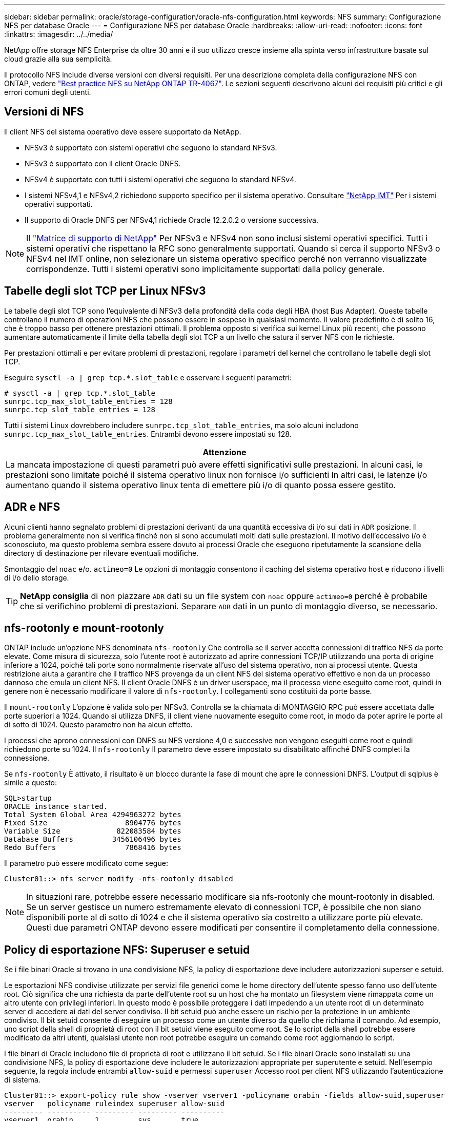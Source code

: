 ---
sidebar: sidebar 
permalink: oracle/storage-configuration/oracle-nfs-configuration.html 
keywords: NFS 
summary: Configurazione NFS per database Oracle 
---
= Configurazione NFS per database Oracle
:hardbreaks:
:allow-uri-read: 
:nofooter: 
:icons: font
:linkattrs: 
:imagesdir: ../../media/


[role="lead"]
NetApp offre storage NFS Enterprise da oltre 30 anni e il suo utilizzo cresce insieme alla spinta verso infrastrutture basate sul cloud grazie alla sua semplicità.

Il protocollo NFS include diverse versioni con diversi requisiti. Per una descrizione completa della configurazione NFS con ONTAP, vedere link:https://www.netapp.com/pdf.html?item=/media/10720-tr-4067.pdf["Best practice NFS su NetApp ONTAP TR-4067"^]. Le sezioni seguenti descrivono alcuni dei requisiti più critici e gli errori comuni degli utenti.



== Versioni di NFS

Il client NFS del sistema operativo deve essere supportato da NetApp.

* NFSv3 è supportato con sistemi operativi che seguono lo standard NFSv3.
* NFSv3 è supportato con il client Oracle DNFS.
* NFSv4 è supportato con tutti i sistemi operativi che seguono lo standard NFSv4.
* I sistemi NFSv4,1 e NFSv4,2 richiedono supporto specifico per il sistema operativo. Consultare link:https://imt.netapp.com/matrix/#search["NetApp IMT"^] Per i sistemi operativi supportati.
* Il supporto di Oracle DNFS per NFSv4,1 richiede Oracle 12.2.0.2 o versione successiva.



NOTE: Il link:https://imt.netapp.com/matrix/#search["Matrice di supporto di NetApp"] Per NFSv3 e NFSv4 non sono inclusi sistemi operativi specifici. Tutti i sistemi operativi che rispettano la RFC sono generalmente supportati. Quando si cerca il supporto NFSv3 o NFSv4 nel IMT online, non selezionare un sistema operativo specifico perché non verranno visualizzate corrispondenze. Tutti i sistemi operativi sono implicitamente supportati dalla policy generale.



== Tabelle degli slot TCP per Linux NFSv3

Le tabelle degli slot TCP sono l'equivalente di NFSv3 della profondità della coda degli HBA (host Bus Adapter). Queste tabelle controllano il numero di operazioni NFS che possono essere in sospeso in qualsiasi momento. Il valore predefinito è di solito 16, che è troppo basso per ottenere prestazioni ottimali. Il problema opposto si verifica sui kernel Linux più recenti, che possono aumentare automaticamente il limite della tabella degli slot TCP a un livello che satura il server NFS con le richieste.

Per prestazioni ottimali e per evitare problemi di prestazioni, regolare i parametri del kernel che controllano le tabelle degli slot TCP.

Eseguire `sysctl -a | grep tcp.*.slot_table` e osservare i seguenti parametri:

....
# sysctl -a | grep tcp.*.slot_table
sunrpc.tcp_max_slot_table_entries = 128
sunrpc.tcp_slot_table_entries = 128
....
Tutti i sistemi Linux dovrebbero includere `sunrpc.tcp_slot_table_entries`, ma solo alcuni includono `sunrpc.tcp_max_slot_table_entries`. Entrambi devono essere impostati su 128.

|===
| Attenzione 


| La mancata impostazione di questi parametri può avere effetti significativi sulle prestazioni. In alcuni casi, le prestazioni sono limitate poiché il sistema operativo linux non fornisce i/o sufficienti In altri casi, le latenze i/o aumentano quando il sistema operativo linux tenta di emettere più i/o di quanto possa essere gestito. 
|===


== ADR e NFS

Alcuni clienti hanno segnalato problemi di prestazioni derivanti da una quantità eccessiva di i/o sui dati in `ADR` posizione. Il problema generalmente non si verifica finché non si sono accumulati molti dati sulle prestazioni. Il motivo dell'eccessivo i/o è sconosciuto, ma questo problema sembra essere dovuto ai processi Oracle che eseguono ripetutamente la scansione della directory di destinazione per rilevare eventuali modifiche.

Smontaggio del `noac` e/o. `actimeo=0` Le opzioni di montaggio consentono il caching del sistema operativo host e riducono i livelli di i/o dello storage.


TIP: *NetApp consiglia* di non piazzare `ADR` dati su un file system con `noac` oppure `actimeo=0` perché è probabile che si verifichino problemi di prestazioni. Separare `ADR` dati in un punto di montaggio diverso, se necessario.



== nfs-rootonly e mount-rootonly

ONTAP include un'opzione NFS denominata `nfs-rootonly` Che controlla se il server accetta connessioni di traffico NFS da porte elevate. Come misura di sicurezza, solo l'utente root è autorizzato ad aprire connessioni TCP/IP utilizzando una porta di origine inferiore a 1024, poiché tali porte sono normalmente riservate all'uso del sistema operativo, non ai processi utente. Questa restrizione aiuta a garantire che il traffico NFS provenga da un client NFS del sistema operativo effettivo e non da un processo dannoso che emula un client NFS. Il client Oracle DNFS è un driver userspace, ma il processo viene eseguito come root, quindi in genere non è necessario modificare il valore di `nfs-rootonly`. I collegamenti sono costituiti da porte basse.

Il `mount-rootonly` L'opzione è valida solo per NFSv3. Controlla se la chiamata di MONTAGGIO RPC può essere accettata dalle porte superiori a 1024. Quando si utilizza DNFS, il client viene nuovamente eseguito come root, in modo da poter aprire le porte al di sotto di 1024. Questo parametro non ha alcun effetto.

I processi che aprono connessioni con DNFS su NFS versione 4,0 e successive non vengono eseguiti come root e quindi richiedono porte su 1024. Il `nfs-rootonly` Il parametro deve essere impostato su disabilitato affinché DNFS completi la connessione.

Se `nfs-rootonly` È attivato, il risultato è un blocco durante la fase di mount che apre le connessioni DNFS. L'output di sqlplus è simile a questo:

....
SQL>startup
ORACLE instance started.
Total System Global Area 4294963272 bytes
Fixed Size                  8904776 bytes
Variable Size             822083584 bytes
Database Buffers         3456106496 bytes
Redo Buffers                7868416 bytes
....
Il parametro può essere modificato come segue:

....
Cluster01::> nfs server modify -nfs-rootonly disabled
....

NOTE: In situazioni rare, potrebbe essere necessario modificare sia nfs-rootonly che mount-rootonly in disabled. Se un server gestisce un numero estremamente elevato di connessioni TCP, è possibile che non siano disponibili porte al di sotto di 1024 e che il sistema operativo sia costretto a utilizzare porte più elevate. Questi due parametri ONTAP devono essere modificati per consentire il completamento della connessione.



== Policy di esportazione NFS: Superuser e setuid

Se i file binari Oracle si trovano in una condivisione NFS, la policy di esportazione deve includere autorizzazioni superser e setuid.

Le esportazioni NFS condivise utilizzate per servizi file generici come le home directory dell'utente spesso fanno uso dell'utente root. Ciò significa che una richiesta da parte dell'utente root su un host che ha montato un filesystem viene rimappata come un altro utente con privilegi inferiori. In questo modo è possibile proteggere i dati impedendo a un utente root di un determinato server di accedere ai dati del server condiviso. Il bit setuid può anche essere un rischio per la protezione in un ambiente condiviso. Il bit setuid consente di eseguire un processo come un utente diverso da quello che richiama il comando. Ad esempio, uno script della shell di proprietà di root con il bit setuid viene eseguito come root. Se lo script della shell potrebbe essere modificato da altri utenti, qualsiasi utente non root potrebbe eseguire un comando come root aggiornando lo script.

I file binari di Oracle includono file di proprietà di root e utilizzano il bit setuid. Se i file binari Oracle sono installati su una condivisione NFS, la policy di esportazione deve includere le autorizzazioni appropriate per superutente e setuid. Nell'esempio seguente, la regola include entrambi `allow-suid` e permessi `superuser` Accesso root per client NFS utilizzando l'autenticazione di sistema.

....
Cluster01::> export-policy rule show -vserver vserver1 -policyname orabin -fields allow-suid,superuser
vserver   policyname ruleindex superuser allow-suid
--------- ---------- --------- --------- ----------
vserver1  orabin     1         sys       true
....


== Configurazione NFSv4/4,1

Per la maggior parte delle applicazioni, la differenza tra NFSv3 e NFSv4 è minima. L'i/o delle applicazioni è di solito un i/o molto semplice e non trae alcun vantaggio significativo da alcune delle funzionalità avanzate disponibili in NFSv4. Le versioni più elevate di NFS non devono essere considerate come un "aggiornamento" dal punto di vista dello storage dei database, ma come versioni di NFS che includono funzionalità aggiuntive. Ad esempio, se è richiesta la protezione end-to-end della modalità di privacy Kerberos (krb5p), è necessario NFSv4.


TIP: *NetApp consiglia* di utilizzare NFSv4,1 se sono necessarie funzionalità NFSv4. Sono stati apportati alcuni miglioramenti funzionali al protocollo NFSv4 di NFSv4,1 che migliorano la resilienza in alcuni casi edge.

Il passaggio a NFSv4 è più complicato che cambiare semplicemente le opzioni di montaggio da vers=3 a vers=4,1. Una spiegazione più completa della configurazione NFSv4 con ONTAP, incluse le istruzioni sulla configurazione del sistema operativo, vedere https://www.netapp.com/pdf.html?item=/media/10720-tr-4067.pdf["Best practice TR-4067 NFS su NetApp ONTAP"^]. Le seguenti sezioni di questo TR spiegano alcuni dei requisiti di base per l'utilizzo di NFSv4.



=== Dominio NFSv4

Una spiegazione completa della configurazione NFSv4/4,1 esula dall'ambito di questo documento, ma un problema comunemente riscontrato è una mancata corrispondenza nella mappatura del dominio. Dal punto di vista di sysadmin, i file system NFS sembrano comportarsi normalmente, ma le applicazioni segnalano errori relativi ai permessi e/o setuid su determinati file. In alcuni casi, gli amministratori hanno concluso erroneamente che le autorizzazioni dei binari dell'applicazione sono state danneggiate e hanno eseguito comandi chown o chmod quando il problema effettivo era il nome di dominio.

Il nome di dominio NFSv4 viene impostato sulla SVM ONTAP:

....
Cluster01::> nfs server show -fields v4-id-domain
vserver   v4-id-domain
--------- ------------
vserver1  my.lab
....
Il nome di dominio NFSv4 sull'host è impostato in `/etc/idmap.cfg`

....
[root@host1 etc]# head /etc/idmapd.conf
[General]
#Verbosity = 0
# The following should be set to the local NFSv4 domain name
# The default is the host's DNS domain name.
Domain = my.lab
....
I nomi di dominio devono corrispondere. In caso contrario, vengono visualizzati errori di mappatura simili a quelli riportati di seguito nella `/var/log/messages`:

....
Apr 12 11:43:08 host1 nfsidmap[16298]: nss_getpwnam: name 'root@my.lab' does not map into domain 'default.com'
....
I file binari delle applicazioni, come i file binari dei database Oracle, includono i file di proprietà di root con il bit setuid, il che significa che una mancata corrispondenza nei nomi di dominio NFSv4 causa errori nell'avvio di Oracle e un avviso sulla proprietà o sulle autorizzazioni di un file chiamato `oradism`, che si trova nella `$ORACLE_HOME/bin` directory. Dovrebbe comparire come segue:

....
[root@host1 etc]# ls -l /orabin/product/19.3.0.0/dbhome_1/bin/oradism
-rwsr-x--- 1 root oinstall 147848 Apr 17  2019 /orabin/product/19.3.0.0/dbhome_1/bin/oradism
....
Se questo file viene visualizzato con proprietà di nessuno, potrebbe esserci un problema di mappatura del dominio NFSv4.

....
[root@host1 bin]# ls -l oradism
-rwsr-x--- 1 nobody oinstall 147848 Apr 17  2019 oradism
....
Per risolvere questo problema, controllare `/etc/idmap.cfg` Eseguire il file in base all'impostazione del dominio id v4 in ONTAP e assicurarsi che siano coerenti. In caso contrario, apportare le modifiche necessarie, eseguire `nfsidmap -c`, e attendere un momento per la propagazione delle modifiche. La proprietà del file dovrebbe quindi essere riconosciuta correttamente come root. Se un utente aveva tentato di eseguire `chown root` Su questo file prima che la configurazione dei domini NFS sia stata corretta, potrebbe essere necessario eseguire `chown root` di nuovo.
